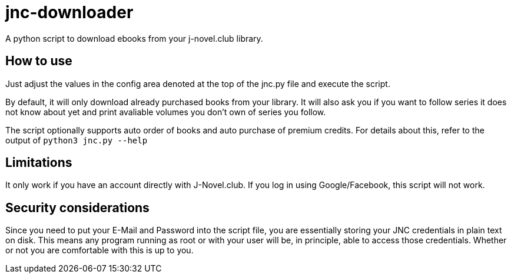= jnc-downloader
A python script to download ebooks from your j-novel.club library.


== How to use
Just adjust the values in the config area denoted at the top of the jnc.py file and execute the script.

By default, it will only download already purchased books from your library.
It will also ask you if you want to follow series it does not know about yet and print avaliable volumes you don't own of series you follow.

The script optionally supports auto order of books and auto purchase of premium credits.
For details about this, refer to the output of `python3 jnc.py --help`

== Limitations
It only work if you have an account directly with J-Novel.club. If you log in using Google/Facebook, this script will not work.

== Security considerations
Since you need to put your E-Mail and Password into the script file, you are essentially storing your JNC credentials in plain text on disk.
This means any program running as root or with your user will be, in principle, able to access those credentials. Whether or not you are comfortable with this is up to you.
